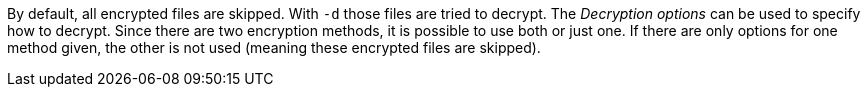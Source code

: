 By default, all encrypted files are skipped. With `-d` those files are
tried to decrypt. The _Decryption options_ can be used to specify how
to decrypt. Since there are two encryption methods, it is possible to
use both or just one. If there are only options for one method given,
the other is not used (meaning these encrypted files are skipped).
